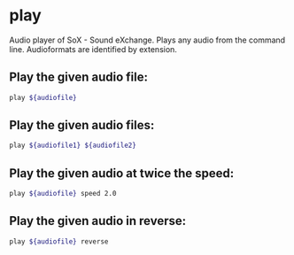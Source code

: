 * play

Audio player of SoX - Sound eXchange.
Plays any audio from the command line.
Audioformats are identified by extension.

** Play the given audio file:

#+BEGIN_SRC sh
  play ${audiofile}
#+END_SRC

** Play the given audio files:

#+BEGIN_SRC sh
  play ${audiofile1} ${audiofile2}
#+END_SRC

** Play the given audio at twice the speed:

#+BEGIN_SRC sh
  play ${audiofile} speed 2.0
#+END_SRC

** Play the given audio in reverse:

#+BEGIN_SRC sh
  play ${audiofile} reverse
#+END_SRC
